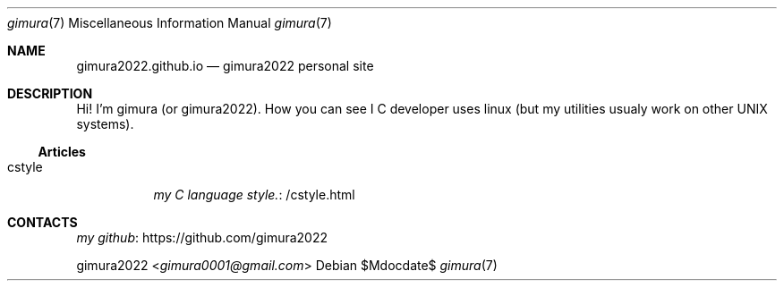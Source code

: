 .Dd $Mdocdate$
.Dt gimura 7
.Os
.
.Sh NAME
.Nm gimura2022.github.io
.Nd gimura2022 personal site
.
.Sh DESCRIPTION
Hi! I'm gimura (or gimura2022).
How you can see I C developer uses linux (but my utilities usualy work on other UNIX systems).
.
.Ss Articles
.Bl -tag -width Ds
.It cstyle
.Lk /cstyle.html my C language style.
.El
.
.Sh CONTACTS
.Lk https://github.com/gimura2022 my github
.Pp
.An gimura2022 Aq Mt gimura0001@gmail.com
